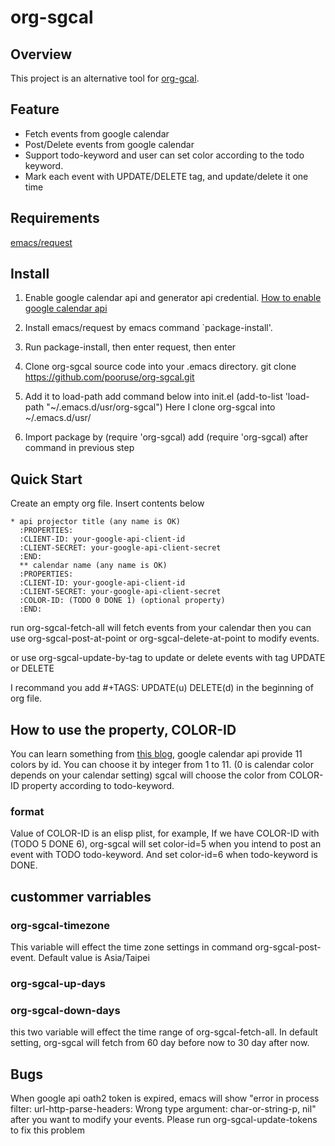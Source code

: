 * org-sgcal
** Overview
   This project is an alternative tool for [[https://github.com/myuhe/org-gcal.el][org-gcal]].

** Feature
   - Fetch events from google calendar
   - Post/Delete events from google calendar
   - Support todo-keyword and user can set color according to the todo keyword.
   - Mark each event with UPDATE/DELETE tag, and update/delete it one time
     
** Requirements
   [[https://github.com/tkf/emacs-request][emacs/request]]

** Install
   1. Enable google calendar api and generator api credential.
      [[https://support.google.com/googleapi/answer/6158849?hl=en&ref_topic=7013279][How to enable google calendar api]]
   2. Install emacs/request by emacs command `package-install'.
   3. Run package-install, then enter request, then enter
       
   4. Clone org-sgcal source code into your .emacs directory.
      git clone https://github.com/pooruse/org-sgcal.git

   5. Add it to load-path 
      add command below into init.el
      (add-to-list 'load-path "~/.emacs.d/usr/org-sgcal")
      Here I clone org-sgcal into ~/.emacs.d/usr/

   6. Import package by (require 'org-sgcal)
      add (require 'org-sgcal) after command in previous step

** Quick Start
   Create an empty org file.
   Insert contents below

   #+BEGIN_EXAMPLE
   * api projector title (any name is OK)
     :PROPERTIES:
     :CLIENT-ID: your-google-api-client-id
     :CLIENT-SECRET: your-google-api-client-secret
     :END:
     ** calendar name (any name is OK)
     :PROPERTIES:
     :CLIENT-ID: your-google-api-client-id
     :CLIENT-SECRET: your-google-api-client-secret
     :COLOR-ID: (TODO 0 DONE 1) (optional property)
     :END:
   #+END_EXAMPLE
   
   run org-sgcal-fetch-all will fetch events from your calendar
   then you can use org-sgcal-post-at-point or org-sgcal-delete-at-point to modify events.

   or use org-sgcal-update-by-tag to update or delete events with tag UPDATE or DELETE

   I recommand you add #+TAGS: UPDATE(u) DELETE(d) in the beginning of org file.

** How to use the property, COLOR-ID
   You can learn something from [[https://eduardopereira.pt/2012/06/google-calendar-api-v3-set-color-color-chart/][this blog]],
   google calendar api provide 11 colors by id. You can choose it by integer from 1 to 11. (0 is calendar color depends on your calendar setting)
   sgcal will choose the color from COLOR-ID property according to todo-keyword.
   
*** format
    Value of COLOR-ID is an elisp plist, for example, If we have COLOR-ID with (TODO 5 DONE 6), org-sgcal will set color-id=5 when you intend to post an event with TODO todo-keyword. And set color-id=6 when todo-keyword is DONE.
    
** custommer varriables

*** org-sgcal-timezone
    This variable will effect the time zone settings in command org-sgcal-post-event.
    Default value is Asia/Taipei
   
*** org-sgcal-up-days
*** org-sgcal-down-days
    this two variable will effect the time range of org-sgcal-fetch-all.
    In default setting, org-sgcal will fetch from 60 day before now to 30 day after now.
** Bugs
   When google api oath2 token is expired, emacs will show
   "error in process filter: url-http-parse-headers: Wrong type argument: char-or-string-p, nil"
   after you want to modify your events. Please run org-sgcal-update-tokens to fix this problem
